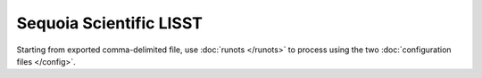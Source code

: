 Sequoia Scientific LISST
************************

Starting from exported comma-delimited file, use :doc:`runots </runots>` to process using the two :doc:`configuration files </config>`.
